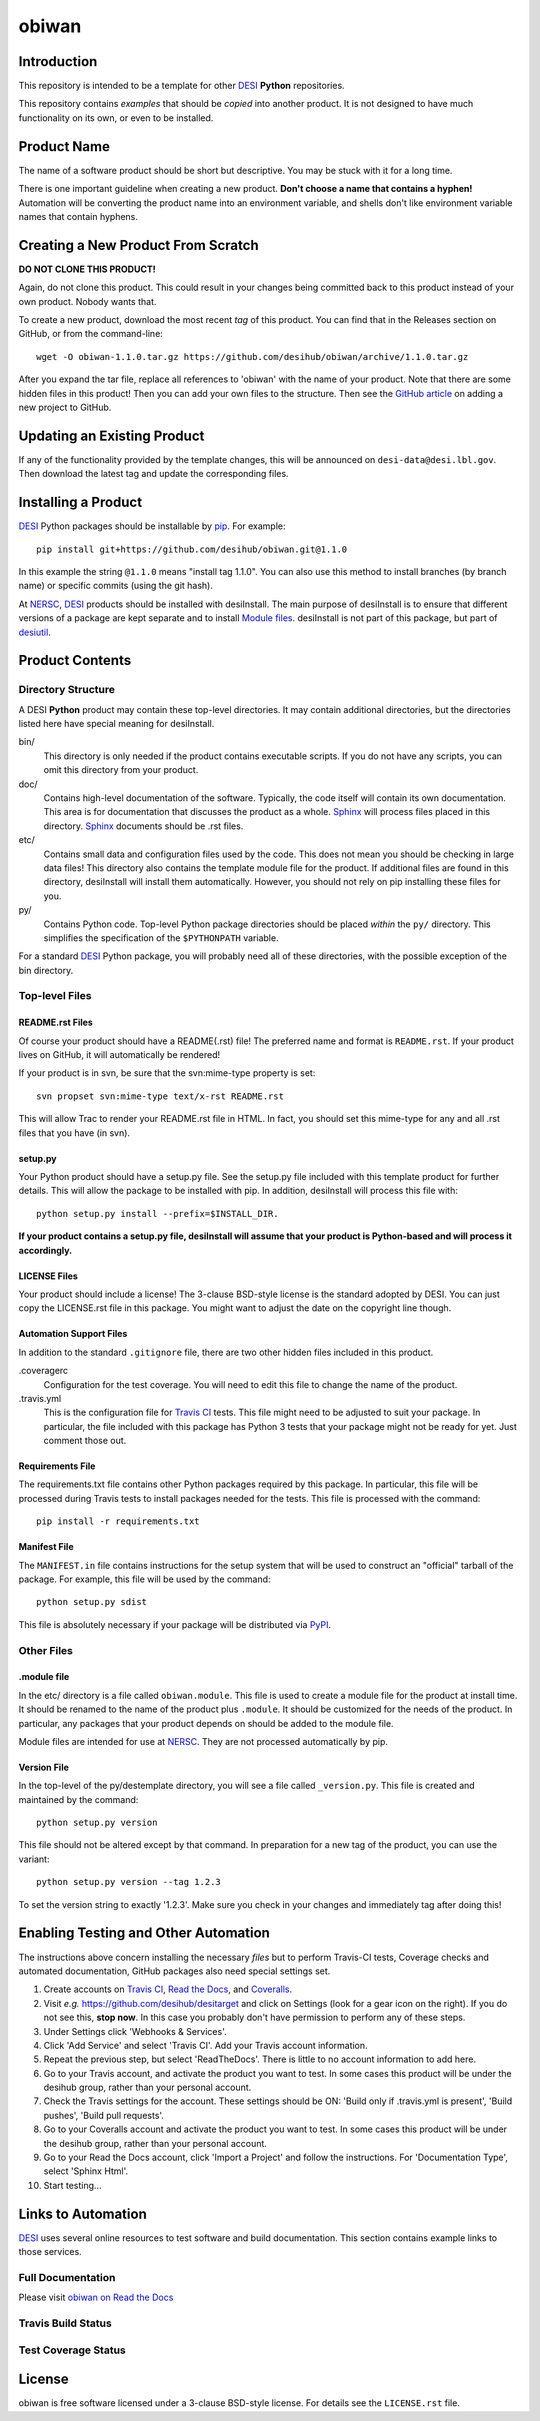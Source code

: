 ============
obiwan
============

Introduction
============

This repository is intended to be a template for other DESI_ **Python** repositories.

.. _DESI: https://desi.lbl.gov

This repository contains *examples* that should be *copied* into another product.
It is not designed to have much functionality on its own, or even to be installed.

Product Name
============

The name of a software product should be short but descriptive.  You may be
stuck with it for a long time.

There is one important guideline when creating a new product.
**Don't choose a name that contains a hyphen!**  Automation will be
converting the product name into an environment variable, and shells don't
like environment variable names that contain hyphens.

Creating a New Product From Scratch
===================================

**DO NOT CLONE THIS PRODUCT!**

Again, do not clone this product.  This could result in your changes being
committed back to this product instead of your own product.  Nobody wants that.

To create a new product, download the most recent *tag* of this product.
You can find that in the Releases section on GitHub, or from the command-line::

    wget -O obiwan-1.1.0.tar.gz https://github.com/desihub/obiwan/archive/1.1.0.tar.gz

After you expand the tar file, replace all references to 'obiwan' with the
name of your product.  Note that there are some hidden files in this product!
Then you can add your own files to the structure.  Then
see the `GitHub article`_ on adding a new project to GitHub.

.. _`GitHub article`: https://help.github.com/articles/adding-an-existing-project-to-github-using-the-command-line/

Updating an Existing Product
============================

If any of the functionality provided by the template changes, this will be
announced on ``desi-data@desi.lbl.gov``.  Then download the latest tag and
update the corresponding files.

Installing a Product
====================

DESI_ Python packages should be installable by pip_.  For example::

    pip install git+https://github.com/desihub/obiwan.git@1.1.0

In this example the string ``@1.1.0`` means "install tag 1.1.0".  You can
also use this method to install branches (by branch name) or specific commits
(using the git hash).

At NERSC_, DESI_ products should be installed with desiInstall.  The main purpose
of desiInstall is to ensure that different versions of a package are kept
separate and to install `Module files`_.  desiInstall is not part of this package,
but part of desiutil_.

.. _pip: http://pip.readthedocs.org
.. _NERSC: http://www.nersc.gov
.. _desiutil: https://github.com/desihub/desiutil
.. _`Module files`: http://modules.sourceforge.net

Product Contents
================

Directory Structure
-------------------

A DESI **Python** product may contain these top-level directories.  It may contain
additional directories, but the directories listed here have special
meaning for desiInstall.

bin/
    This directory is only needed if the product contains executable scripts.
    If you do not have any scripts, you can omit this directory from your
    product.
doc/
    Contains high-level documentation of the software.  Typically, the code
    itself will contain its own documentation.  This area is for
    documentation that discusses the product as a whole.  Sphinx_
    will process files placed in this directory.
    Sphinx_ documents should be .rst files.
etc/
    Contains small data and configuration files used by the code.  This does not
    mean you should be checking in large data files!  This directory also
    contains the template module file for the product.  If additional files
    are found in this directory, desiInstall will install them automatically.
    However, you should not rely on pip installing these files for you.
py/
    Contains Python code.  Top-level Python package directories should be
    placed *within* the ``py/`` directory.  This simplifies the specification
    of the ``$PYTHONPATH`` variable.

For a standard DESI_ Python package, you will probably need all of these
directories, with the possible exception of the bin directory.

.. _Sphinx: http://sphinx-doc.org

Top-level Files
---------------

README.rst Files
~~~~~~~~~~~~~~~~

Of course your product should have a README(.rst) file!  The preferred name and
format is ``README.rst``.  If your product lives on GitHub, it will automatically
be rendered!

If your product is in svn, be sure that the svn:mime-type property is set::

    svn propset svn:mime-type text/x-rst README.rst

This will allow Trac to render your README.rst file in HTML.  In fact, you should
set this mime-type for any and all .rst files that you have (in svn).

setup.py
~~~~~~~~

Your Python product should have a setup.py file.  See
the setup.py file included with this template product for further details.
This will allow the package to be installed with pip.
In addition, desiInstall will process this file with::

    python setup.py install --prefix=$INSTALL_DIR.

**If your product contains a setup.py file, desiInstall will assume that your
product is Python-based and will process it accordingly.**

LICENSE Files
~~~~~~~~~~~~~

Your product should include a license!  The 3-clause BSD-style license is the
standard adopted by DESI.  You can just copy the LICENSE.rst file in this
package.  You might want to adjust the date on the copyright line though.

Automation Support Files
~~~~~~~~~~~~~~~~~~~~~~~~

In addition to the standard ``.gitignore`` file, there are two other
hidden files included in this product.

.coveragerc
    Configuration for the test coverage.  You will need to edit this file
    to change the name of the product.

.travis.yml
    This is the configuration file for `Travis CI`_ tests.  This file might
    need to be adjusted to suit your package.  In particular, the file
    included with this package has Python 3 tests that your package might not
    be ready for yet.  Just comment those out.

.. _`Travis CI`: http://travis-ci.org

Requirements File
~~~~~~~~~~~~~~~~~

The requirements.txt file contains other Python packages required by this
package.  In particular, this file will be processed during Travis tests to
install packages needed for the tests.  This file is processed with the
command::

    pip install -r requirements.txt

Manifest File
~~~~~~~~~~~~~

The ``MANIFEST.in`` file contains instructions for the setup system that will
be used to construct an "official" tarball of the package.  For example,
this file will be used by the command::

    python setup.py sdist

This file is absolutely necessary if your package will be distributed via
PyPI_.

.. _PyPI: http://pypi.python.org

Other Files
-----------

.module file
~~~~~~~~~~~~

In the etc/ directory is a file called ``obiwan.module``.  This file is used to
create a module file for the product at install time.  It should be renamed
to the name of the product plus ``.module``.  It should be customized for
the needs of the product.  In particular, any packages that your product
depends on should be added to the module file.

Module files are intended for use at NERSC_.  They are not processed
automatically by pip.

Version File
~~~~~~~~~~~~

In the top-level of the py/destemplate directory, you will see a file called
``_version.py``.  This file is created and maintained by the command::

    python setup.py version

This file should not be altered except by that command.  In preparation for a
new tag of the product, you can use the variant::

    python setup.py version --tag 1.2.3

To set the version string to exactly '1.2.3'.  Make sure you check in your
changes and immediately tag after doing this!

Enabling Testing and Other Automation
=====================================

The instructions above concern installing the necessary *files* but to perform
Travis-CI tests, Coverage checks and automated documentation, GitHub packages
also need special settings set.

#. Create accounts on `Travis CI`_, `Read the Docs`_, and `Coveralls`_.
#. Visit *e.g.* https://github.com/desihub/desitarget and click on
   Settings (look for a gear icon on the right).  If you do not see this,
   **stop now**.  In this case you probably don't have permission to
   perform any of these steps.
#. Under Settings click 'Webhooks & Services'.
#. Click 'Add Service' and select 'Travis CI'.  Add your Travis account information.
#. Repeat the previous step, but select 'ReadTheDocs'.
   There is little to no account information to add here.
#. Go to your Travis account, and activate the product you want to test.
   In some cases this product will be under the desihub group,
   rather than your personal account.
#. Check the Travis settings for the account.  These settings should be ON:
   'Build only if .travis.yml is present', 'Build pushes', 'Build pull requests'.
#. Go to your Coveralls account and activate the product you want to test.
   In some cases this product will be under the desihub group, rather than your
   personal account.
#. Go to your Read the Docs account, click 'Import a Project' and follow the
   instructions.  For 'Documentation Type', select 'Sphinx Html'.
#. Start testing...

.. _`Read the Docs`: https://readthedocs.org
.. _`Coveralls`: https://coveralls.io

Links to Automation
===================

DESI_ uses several online resources to test software and build documentation.
This section contains example links to those services.

Full Documentation
------------------

Please visit `obiwan on Read the Docs`_

.. image:: https://readthedocs.org/projects/obiwan/badge/?version=latest
    :target: http://obiwan.readthedocs.org/en/latest/
    :alt: Documentation Status

.. _`obiwan on Read the Docs`: http://obiwan.readthedocs.org/en/latest/

Travis Build Status
-------------------

.. image:: https://img.shields.io/travis/desihub/obiwan.svg
    :target: https://travis-ci.org/desihub/obiwan
    :alt: Travis Build Status


Test Coverage Status
--------------------

.. image:: https://coveralls.io/repos/desihub/obiwan/badge.svg?service=github
    :target: https://coveralls.io/github/desihub/obiwan
    :alt: Test Coverage Status

License
=======

obiwan is free software licensed under a 3-clause BSD-style license. For details see
the ``LICENSE.rst`` file.
